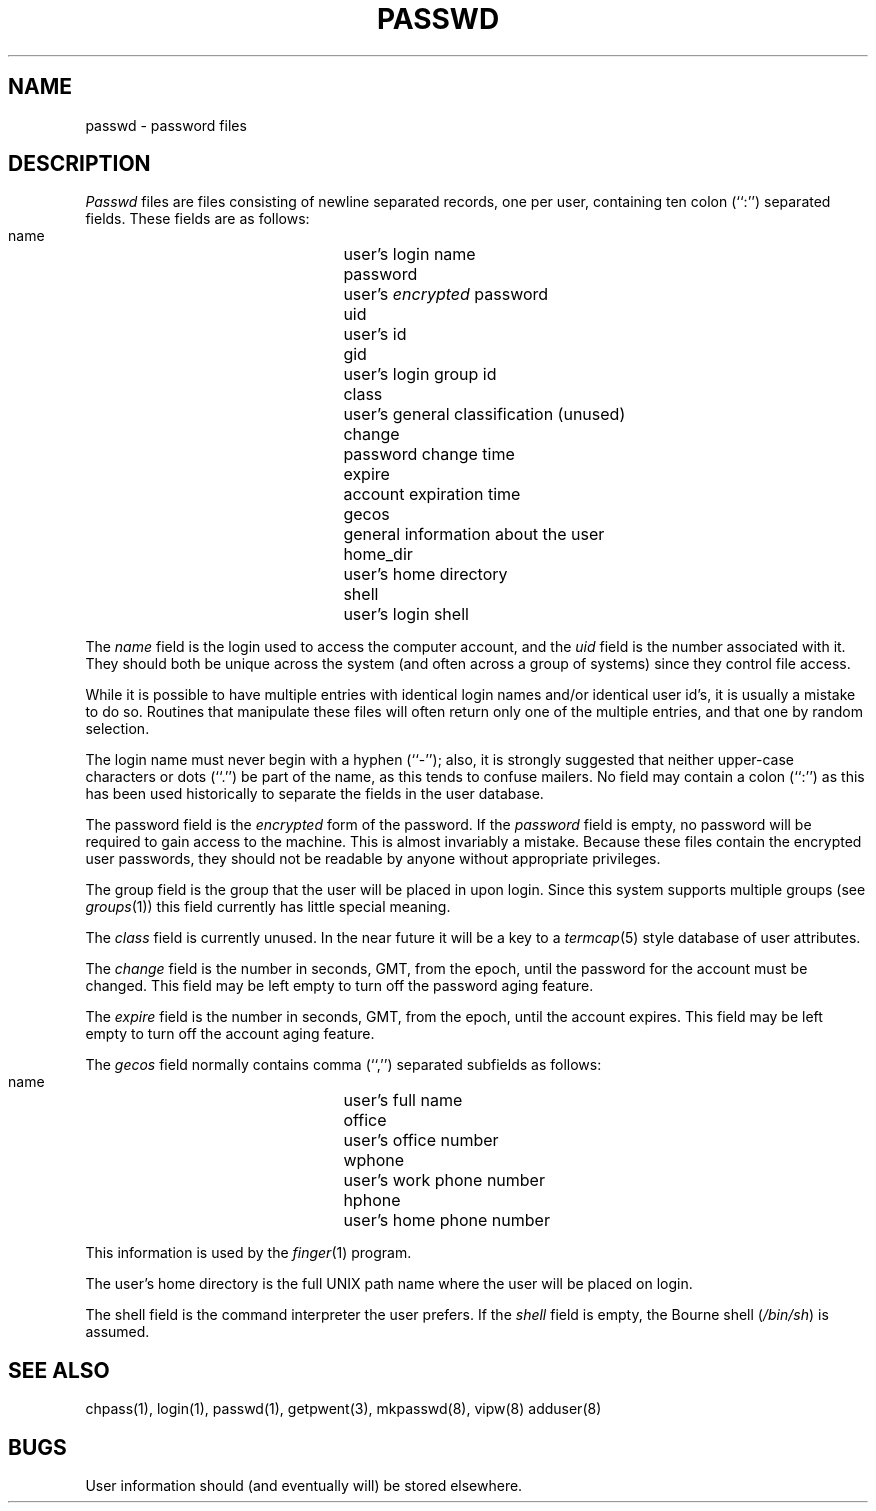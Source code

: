 .\" Copyright (c) 1988 The Regents of the University of California.
.\" All rights reserved.
.\"
.\" %sccs.include.redist.man%
.\"
.\"	@(#)passwd.5	6.6 (Berkeley) 06/23/90
.\"
.TH PASSWD 5  ""
.AT 3
.SH NAME
passwd \- password files
.SH DESCRIPTION
.I Passwd
files are files consisting of newline separated records, one per user,
containing ten colon (``:'') separated fields.  These fields are as
follows:
.PP
.RS
 name		user's login name
 password		user's \fIencrypted\fP password
 uid			user's id
 gid			user's login group id
 class		user's general classification (unused)
 change		password change time
 expire		account expiration time
 gecos		general information about the user
 home_dir		user's home directory
 shell		user's login shell
.RE
.PP
The
.I name
field is the login used to access the computer account, and the
.I uid
field is the number associated with it.  They should both be unique
across the system (and often across a group of systems) since they
control file access.
.PP
While it is possible to have multiple entries with identical login names
and/or identical user id's, it is usually a mistake to do so.  Routines
that manipulate these files will often return only one of the multiple
entries, and that one by random selection.
.PP
The login name must never begin with a hyphen (``-''); also, it is strongly
suggested that neither upper-case characters or dots (``.'') be part
of the name, as this tends to confuse mailers.  No field may contain a
colon (``:'') as this has been used historically to separate the fields
in the user database.
.PP
The password field is the
.I encrypted
form of the password.
If the
.I password
field is empty, no password will be required to gain access to the
machine.  This is almost invariably a mistake.
Because these files contain the encrypted user passwords, they should
not be readable by anyone without appropriate privileges.
.PP
The group field is the group that the user will be placed in upon login.
Since this system supports multiple groups (see
.IR groups (1))
this field currently has little special meaning.
.PP
The
.I class
field is currently unused.  In the near future it will be a key to
a
.IR termcap (5)
style database of user attributes.
.PP
The
.I change
field is the number in seconds, GMT, from the epoch, until the
password for the account must be changed.
This field may be left empty to turn off the password aging feature.
.PP
The
.I expire
field is the number in seconds, GMT, from the epoch, until the
account expires.
This field may be left empty to turn off the account aging feature.
.PP
The
.I gecos
field normally contains comma (``,'') separated subfields as follows:
.PP
.RS
 name		user's full name
 office		user's office number
 wphone		user's work phone number
 hphone		user's home phone number
.RE
.PP
This information is used by the
.IR finger (1)
program.
.PP
The user's home directory is the full UNIX path name where the user
will be placed on login.
.PP
The shell field is the command interpreter the user prefers.
If the
.I shell
field is empty, the Bourne shell (\fI/bin/sh\fP) is assumed.
.SH "SEE ALSO"
chpass(1), login(1), passwd(1), getpwent(3), mkpasswd(8), vipw(8) adduser(8)
.SH BUGS
User information should (and eventually will) be stored elsewhere.
